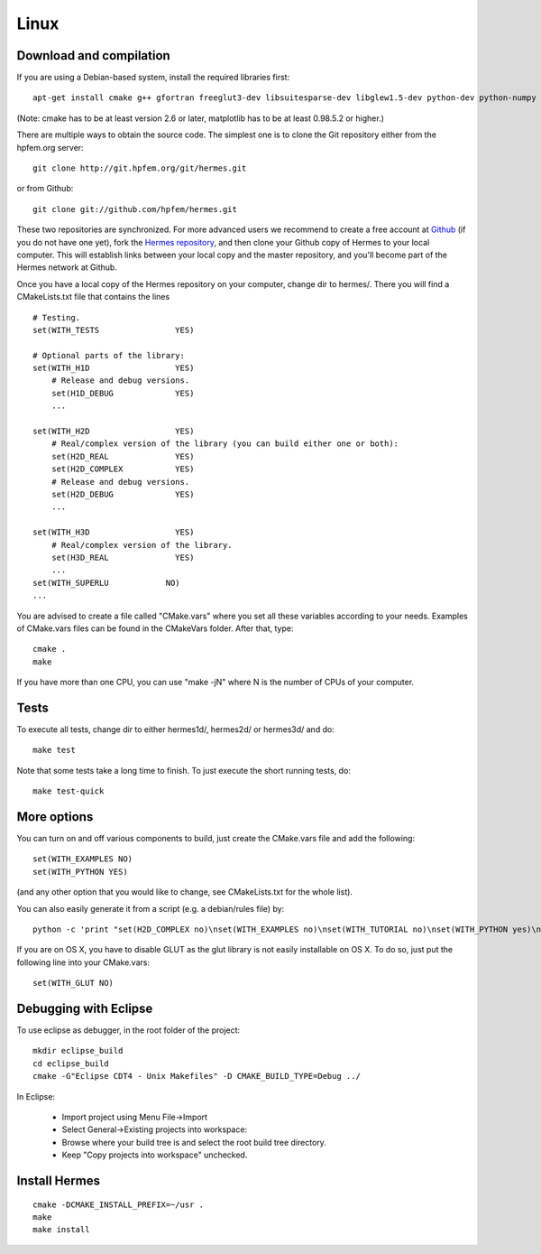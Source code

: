 Linux
=====

Download and compilation
~~~~~~~~~~~~~~~~~~~~~~~~

If you are using a Debian-based system, install the required libraries first:: 

    apt-get install cmake g++ gfortran freeglut3-dev libsuitesparse-dev libglew1.5-dev python-dev python-numpy python-scipy cython python-matplotlib

(Note: cmake has to be at least version 2.6 or later, matplotlib has to be at
least 0.98.5.2 or higher.)

There are multiple ways to obtain the source code. The simplest one 
is to clone the Git repository either from the hpfem.org server::

    git clone http://git.hpfem.org/git/hermes.git

or from Github::
  
    git clone git://github.com/hpfem/hermes.git

These two repositories are synchronized. For more advanced users we recommend to 
create a free account at `Github <http://github.com>`_ (if you do not have one yet),
fork the `Hermes repository <http://github.com/hpfem/hermes>`_, and then clone your 
Github copy of Hermes to your local computer. This will establish links between
your local copy and the master repository, and you'll become part of the Hermes 
network at Github.

Once you have a local copy of the Hermes repository on your computer, change dir 
to hermes/. There you will find a CMakeLists.txt file that contains the lines
::

    # Testing.
    set(WITH_TESTS                YES)
    
    # Optional parts of the library:
    set(WITH_H1D                  YES)
        # Release and debug versions.
        set(H1D_DEBUG             YES)
        ...
  
    set(WITH_H2D                  YES)
        # Real/complex version of the library (you can build either one or both):
        set(H2D_REAL              YES)
        set(H2D_COMPLEX           YES)
        # Release and debug versions.
        set(H2D_DEBUG             YES)
        ...
  
    set(WITH_H3D                  YES)
        # Real/complex version of the library.
        set(H3D_REAL              YES)
        ...
    set(WITH_SUPERLU            NO)
    ...


You are advised to create a file called "CMake.vars" where you set all 
these variables according to your needs. Examples of CMake.vars files can
be found in the CMakeVars folder.
After that, type::

    cmake .
    make

If you have more than one CPU, you can use "make -jN" where N is
the number of CPUs of your computer.

Tests
~~~~~

To execute all tests, change dir to either hermes1d/, hermes2d/ or hermes3d/ and do::

    make test

Note that some tests take a long time to finish. To just execute the
short running tests, do::

    make test-quick

More options
~~~~~~~~~~~~

You can turn on and off various components to build, just create the CMake.vars
file and add the following::

    set(WITH_EXAMPLES NO)
    set(WITH_PYTHON YES)

(and any other option that you would like to change, see CMakeLists.txt for the
whole list).

You can also easily generate it from a script (e.g. a debian/rules file) by::

    python -c 'print "set(H2D_COMPLEX no)\nset(WITH_EXAMPLES no)\nset(WITH_TUTORIAL no)\nset(WITH_PYTHON yes)\nset(WITH_GLUT no)\nset(WITH_UTIL no)"' > CMake.vars

If you are on OS X, you have to disable GLUT as the glut library is not easily
installable on OS X. To do so, just put the following line into your
CMake.vars::

    set(WITH_GLUT NO)

Debugging with Eclipse
~~~~~~~~~~~~~~~~~~~~~~

To use eclipse as debugger, in the root folder of the project::

    mkdir eclipse_build
    cd eclipse_build
    cmake -G"Eclipse CDT4 - Unix Makefiles" -D CMAKE_BUILD_TYPE=Debug ../

In Eclipse:

    - Import project using Menu File->Import
    - Select General->Existing projects into workspace:
    - Browse where your build tree is and select the root build tree directory. 
    - Keep "Copy projects into workspace" unchecked.


Install Hermes
~~~~~~~~~~~~~~

::

    cmake -DCMAKE_INSTALL_PREFIX=~/usr .
    make
    make install